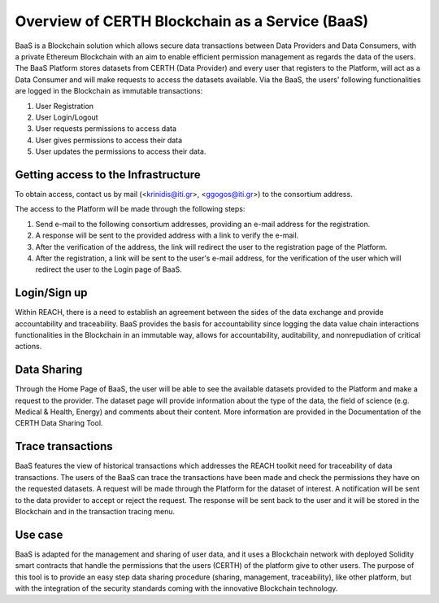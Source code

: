 Overview of CERTH Blockchain as a Service (BaaS)
================================================

BaaS is a Blockchain solution which allows secure data transactions between Data Providers and Data Consumers, with a private Ethereum Blockchain with an aim to enable efficient permission management as regards the data of the users. Τhe BaaS Platform stores datasets from CERTH (Data Provider) and every user that registers to the Platform, will act as a Data Consumer and will make requests to access the datasets available. Via the BaaS, the users' following functionalities are logged in the Blockchain as immutable transactions:

1. User Registration
2. User Login/Logout
3. User requests permissions to access data
4. User gives permissions to access their data
5. User updates the permissions to access their data. 

Getting access to the Infrastructure
------------------------------------

.. note:: 
To obtain access, contact us by mail (<krinidis@iti.gr>, <ggogos@iti.gr>) to the consortium address.

The access to the Platform will be made through the following steps:

1. Send e-mail to the following consortium addresses, providing an e-mail address for the registration.
2. A response will be sent to the provided address with a link to verify the e-mail.
3. After the verification of the address, the link will redirect the user to the registration page of the Platform.
4. After the registration, a link will be sent to the user's e-mail address, for the verification of the user which will redirect the user to the Login page of BaaS. 
  
Login/Sign up
-------------

.. image:: img/Blockchain1.png

Within REACH, there is a need to establish an agreement between the sides of the data exchange and provide accountability and traceability. BaaS provides the basis for accountability since logging the data value chain interactions functionalities in the Blockchain in an immutable way, allows for accountability, auditability, and nonrepudiation of critical actions.

Data Sharing
------------

Through the Home Page of BaaS, the user will be able to see the available datasets provided to the Platform and make a request to the provider. The dataset page will provide information about the type of the data, the field of science (e.g. Medical & Health, Energy) and comments about their content. More information are provided in the Documentation of the CERTH Data Sharing Tool.

Trace transactions
------------------

BaaS features the view of historical transactions which addresses the REACH toolkit need for traceability of data transactions. The users of the BaaS can trace the transactions have been made and check the permissions they have on the requested datasets. A request will be made through the Platform for the dataset of interest. A notification will be sent to the data provider to accept or reject the request. The response will be sent back to the user and it will be stored in the Blockchain and in the transaction tracing menu.

Use case
--------

BaaS is adapted for the management and sharing of user data, and it uses a Blockchain network with deployed Solidity smart contracts that handle the permissions that the users (CERTH) of the platform give to other users. The purpose of this tool is to provide an easy step data sharing procedure (sharing, management, traceability), like other platform, but with the integration of the security standards coming with the innovative Blockchain technology.
